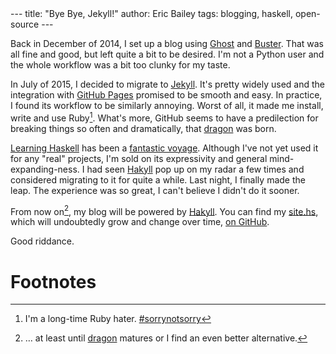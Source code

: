 #+STARTUP: showall
#+OPTIONS: toc:nil ^:{}
#+BEGIN_HTML
---
title:  "Bye Bye, Jekyll!"
author: Eric Bailey
tags: blogging, haskell, open-source
---
#+END_HTML

Back in December of 2014, I set up a blog using [[https://ghost.org][Ghost]] and [[https://github.com/axitkhurana/buster/][Buster]]. That was all
fine and good, but left quite a bit to be desired. I'm not a Python user and the
whole workflow was a bit too clunky for my taste.

In July of 2015, I decided to migrate to [[http://jekyllrb.com][Jekyll]]. It's pretty widely used and the
integration with [[https://pages.github.com][GitHub Pages]] promised to be smooth and easy.  In practice, I
found its workflow to be similarly annoying. Worst of all, it made me install,
write and use Ruby[fn:1].  What's more, GitHub seems to have a predilection for
breaking things so often and dramatically, that [[https://github.com/lfex/dragon][dragon]] was born.

[[http://haskellbook.com][Learning Haskell]] has been a [[https://www.youtube.com/watch?v=-1YjmXSyHa8][fantastic voyage]]. Although I've not yet used it for
any "real" projects, I'm sold on its expressivity and general
mind-expanding-ness. I had seen [[https://jaspervdj.be/hakyll/][Hakyll]] pop up on my radar a few times and
considered migrating to it for quite a while. Last night, I finally made the
leap. The experience was so great, I can't believe I didn't do it sooner.

From now on[fn:2], my blog will be powered by [[https://jaspervdj.be/hakyll/][Hakyll]]. You can find my [[https://github.com/yurrriq/blorg/blob/master/src/site.hs][site.hs]],
which will undoubtedly grow and change over time, [[https://github.com/yurrriq/blorg][on GitHub]].

Good riddance.

* Footnotes
[fn:1] I'm a long-time Ruby hater. [[https://twitter.com/search?q=%2523sorrynotsorry][#sorrynotsorry]]
[fn:2] ... at least until [[https://github.com/lfex/dragon][dragon]] matures or I find an even better alternative.
